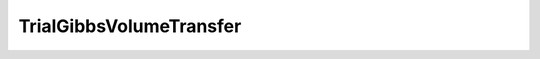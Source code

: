 TrialGibbsVolumeTransfer
=====================================================

.. doxygenclass:: feasst::TrialGibbsVolumeTransfer
   :project: FEASST
   :members:
   

.. doxygenclass:: feasst::TrialGibbsVolumeTransferOneWay
   :project: FEASST
   :members:
   
